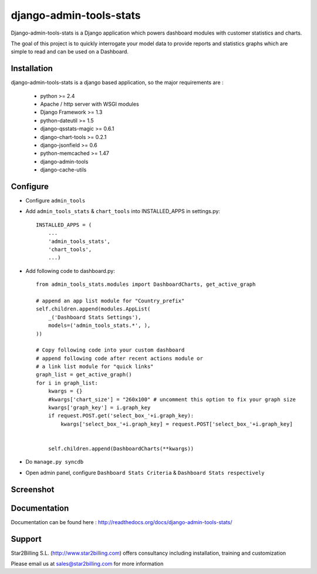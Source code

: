 ------------------------
django-admin-tools-stats
------------------------


Django-admin-tools-stats is a Django application which powers dashboard modules with customer statistics and charts.

The goal of this project is to quickly interrogate your model data to provide reports and statistics graphs which are simple to read and can be used on a Dashboard.


Installation
------------

django-admin-tools-stats is a django based application, so the major requirements are :

    - python >= 2.4
    - Apache / http server with WSGI modules
    - Django Framework >= 1.3
    - python-dateutil >= 1.5
    - django-qsstats-magic >= 0.6.1
    - django-chart-tools >= 0.2.1
    - django-jsonfield >= 0.6
    - python-memcached >= 1.47
    - django-admin-tools
    - django-cache-utils


Configure
---------

- Configure ``admin_tools``
- Add ``admin_tools_stats`` & ``chart_tools`` into INSTALLED_APPS in settings.py::

    INSTALLED_APPS = (
        ...
        'admin_tools_stats',
        'chart_tools',
        ...)

- Add following code to dashboard.py::

    from admin_tools_stats.modules import DashboardCharts, get_active_graph

    # append an app list module for "Country_prefix"
    self.children.append(modules.AppList(
        _('Dashboard Stats Settings'),
        models=('admin_tools_stats.*', ),
    ))

    # Copy following code into your custom dashboard
    # append following code after recent actions module or
    # a link list module for "quick links"
    graph_list = get_active_graph()
    for i in graph_list:
        kwargs = {}
        #kwargs['chart_size'] = "260x100" # uncomment this option to fix your graph size 
        kwargs['graph_key'] = i.graph_key
        if request.POST.get('select_box_'+i.graph_key):
            kwargs['select_box_'+i.graph_key] = request.POST['select_box_'+i.graph_key]


        self.children.append(DashboardCharts(**kwargs))

- Do ``manage.py syncdb``
- Open admin panel, configure ``Dashboard Stats Criteria`` & ``Dashboard Stats respectively``


Screenshot
----------

.. image:: https://github.com/Star2Billing/django-admin-tools-stats/raw/master/docs/source/_static/admin_dashboard.png


Documentation
-------------

Documentation can be found here : http://readthedocs.org/docs/django-admin-tools-stats/


Support
-------

Star2Billing S.L. (http://www.star2billing.com) offers consultancy including
installation, training and customization

Please email us at sales@star2billing.com for more information
